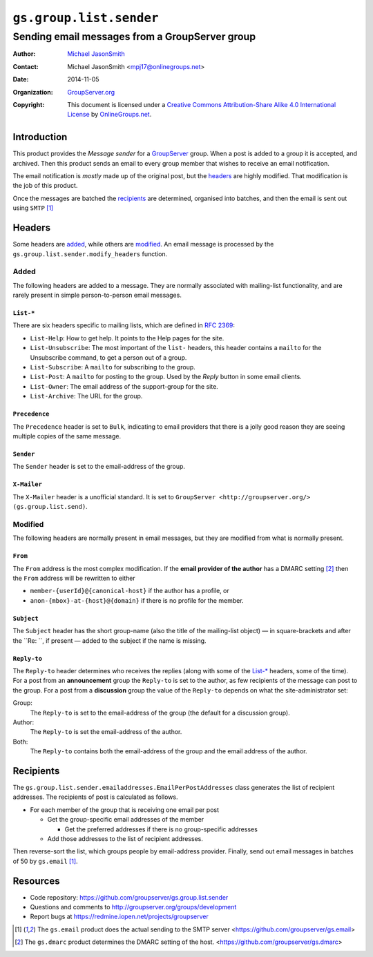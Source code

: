 ========================
``gs.group.list.sender``
========================
~~~~~~~~~~~~~~~~~~~~~~~~~~~~~~~~~~~~~~~~~~~~~~~
Sending email messages from a GroupServer group
~~~~~~~~~~~~~~~~~~~~~~~~~~~~~~~~~~~~~~~~~~~~~~~

:Author: `Michael JasonSmith`_
:Contact: Michael JasonSmith <mpj17@onlinegroups.net>
:Date: 2014-11-05
:Organization: `GroupServer.org`_
:Copyright: This document is licensed under a
  `Creative Commons Attribution-Share Alike 4.0 International License`_
  by `OnlineGroups.net`_.

..  _Creative Commons Attribution-Share Alike 4.0 International License:
    http://creativecommons.org/licenses/by-sa/4.0/

Introduction
============

This product provides the *Message sender* for a GroupServer_
group. When a post is added to a group it is accepted, and
archived. Then this product sends an email to every group member
that wishes to receive an email notification.

The email notification is *mostly* made up of the original post,
but the headers_ are highly modified. That modification is the
job of this product.

Once the messages are batched the recipients_ are determined,
organised into batches, and then the email is sent out using
``SMTP`` [#gsemail]_

Headers
=======

Some headers are added_, while others are modified_. An email
message is processed by the
``gs.group.list.sender.modify_headers`` function.

Added
-----

The following headers are added to a message. They are normally
associated with mailing-list functionality, and are rarely
present in simple person-to-person email messages.

``List-*``
~~~~~~~~~~

There are six headers specific to mailing lists, which are
defined in `RFC 2369`_:

* ``List-Help``: How to get help. It points to the Help pages for
  the site.
* ``List-Unsubscribe``: The most important of the ``list-``
  headers, this header contains a ``mailto`` for the Unsubscribe
  command, to get a person out of a group.
* ``List-Subscribe``: A ``mailto`` for subscribing to the group.
* ``List-Post``: A ``mailto`` for posting to the group. Used by
  the *Reply* button in some email clients.
* ``List-Owner``: The email address of the support-group for the site.
* ``List-Archive``: The URL for the group.

.. _RFC 2369: https://tools.ietf.org/html/RFC2369

``Precedence``
~~~~~~~~~~~~~~

The ``Precedence`` header is set to ``Bulk``, indicating to email
providers that there is a jolly good reason they are seeing
multiple copies of the same message.

``Sender``
~~~~~~~~~~

The ``Sender`` header is set to the email-address of the group.

``X-Mailer``
~~~~~~~~~~~~

The ``X-Mailer`` header is a unofficial standard. It is set to
``GroupServer <http://groupserver.org/> (gs.group.list.send)``.

Modified
--------

The following headers are normally present in email messages, but
they are modified from what is normally present.

``From``
~~~~~~~~

The ``From`` address is the most complex modification. If the
**email provider of the author** has a DMARC setting [#gsdmarc]_
then the ``From`` address will be rewritten to either

* ``member-{userId}@{canonical-host}`` if the author has a profile,
  or
* ``anon-{mbox}-at-{host}@{domain}`` if there is no profile for
  the member.

``Subject``
~~~~~~~~~~~

The ``Subject`` header has the short group-name (also the title
of the mailing-list object) — in square-brackets and after the
``Re: ``, if present — added to the subject if the name is
missing.

``Reply-to``
~~~~~~~~~~~~

The ``Reply-to`` header determines who receives the replies
(along with some of the `List-*`_ headers, some of the time).
For a post from an **announcement** group the ``Reply-to`` is set
to the author, as few recipients of the message can post to the
group. For a post from a **discussion** group the value of the
``Reply-to`` depends on what the site-administrator set:

Group:
  The ``Reply-to`` is set to the email-address of the group (the
  default for a discussion group).

Author:
  The ``Reply-to`` is set the email-address of the author.

Both:
  The ``Reply-to`` contains both the email-address of the group
  and the email address of the author.

Recipients
==========

The ``gs.group.list.sender.emailaddresses.EmailPerPostAddresses``
class generates the list of recipient addresses. The recipients
of post is calculated as follows.

* For each member of the group that is receiving one email per
  post

  + Get the group-specific email addresses of the member

    - Get the preferred addresses if there is no group-specific
      addresses

  + Add those addresses to the list of recipient addresses.

Then reverse-sort the list, which groups people by email-address
provider. Finally, send out email messages in batches of 50 by
``gs.email`` [#gsemail]_.

Resources
=========

- Code repository: https://github.com/groupserver/gs.group.list.sender
- Questions and comments to http://groupserver.org/groups/development
- Report bugs at https://redmine.iopen.net/projects/groupserver

.. [#gsemail] The ``gs.email`` product does the actual sending to
              the SMTP server
              <https://github.com/groupserver/gs.email>
.. [#gsdmarc] The ``gs.dmarc`` product determines the DMARC
              setting of the host.
              <https://github.com/groupserver/gs.dmarc>

.. _GroupServer: http://groupserver.org/
.. _GroupServer.org: http://groupserver.org/
.. _OnlineGroups.Net: https://onlinegroups.net
.. _Michael JasonSmith: http://groupserver.org/p/mpj17

..  LocalWords:  DMARC github SMTP mailto DKIM

